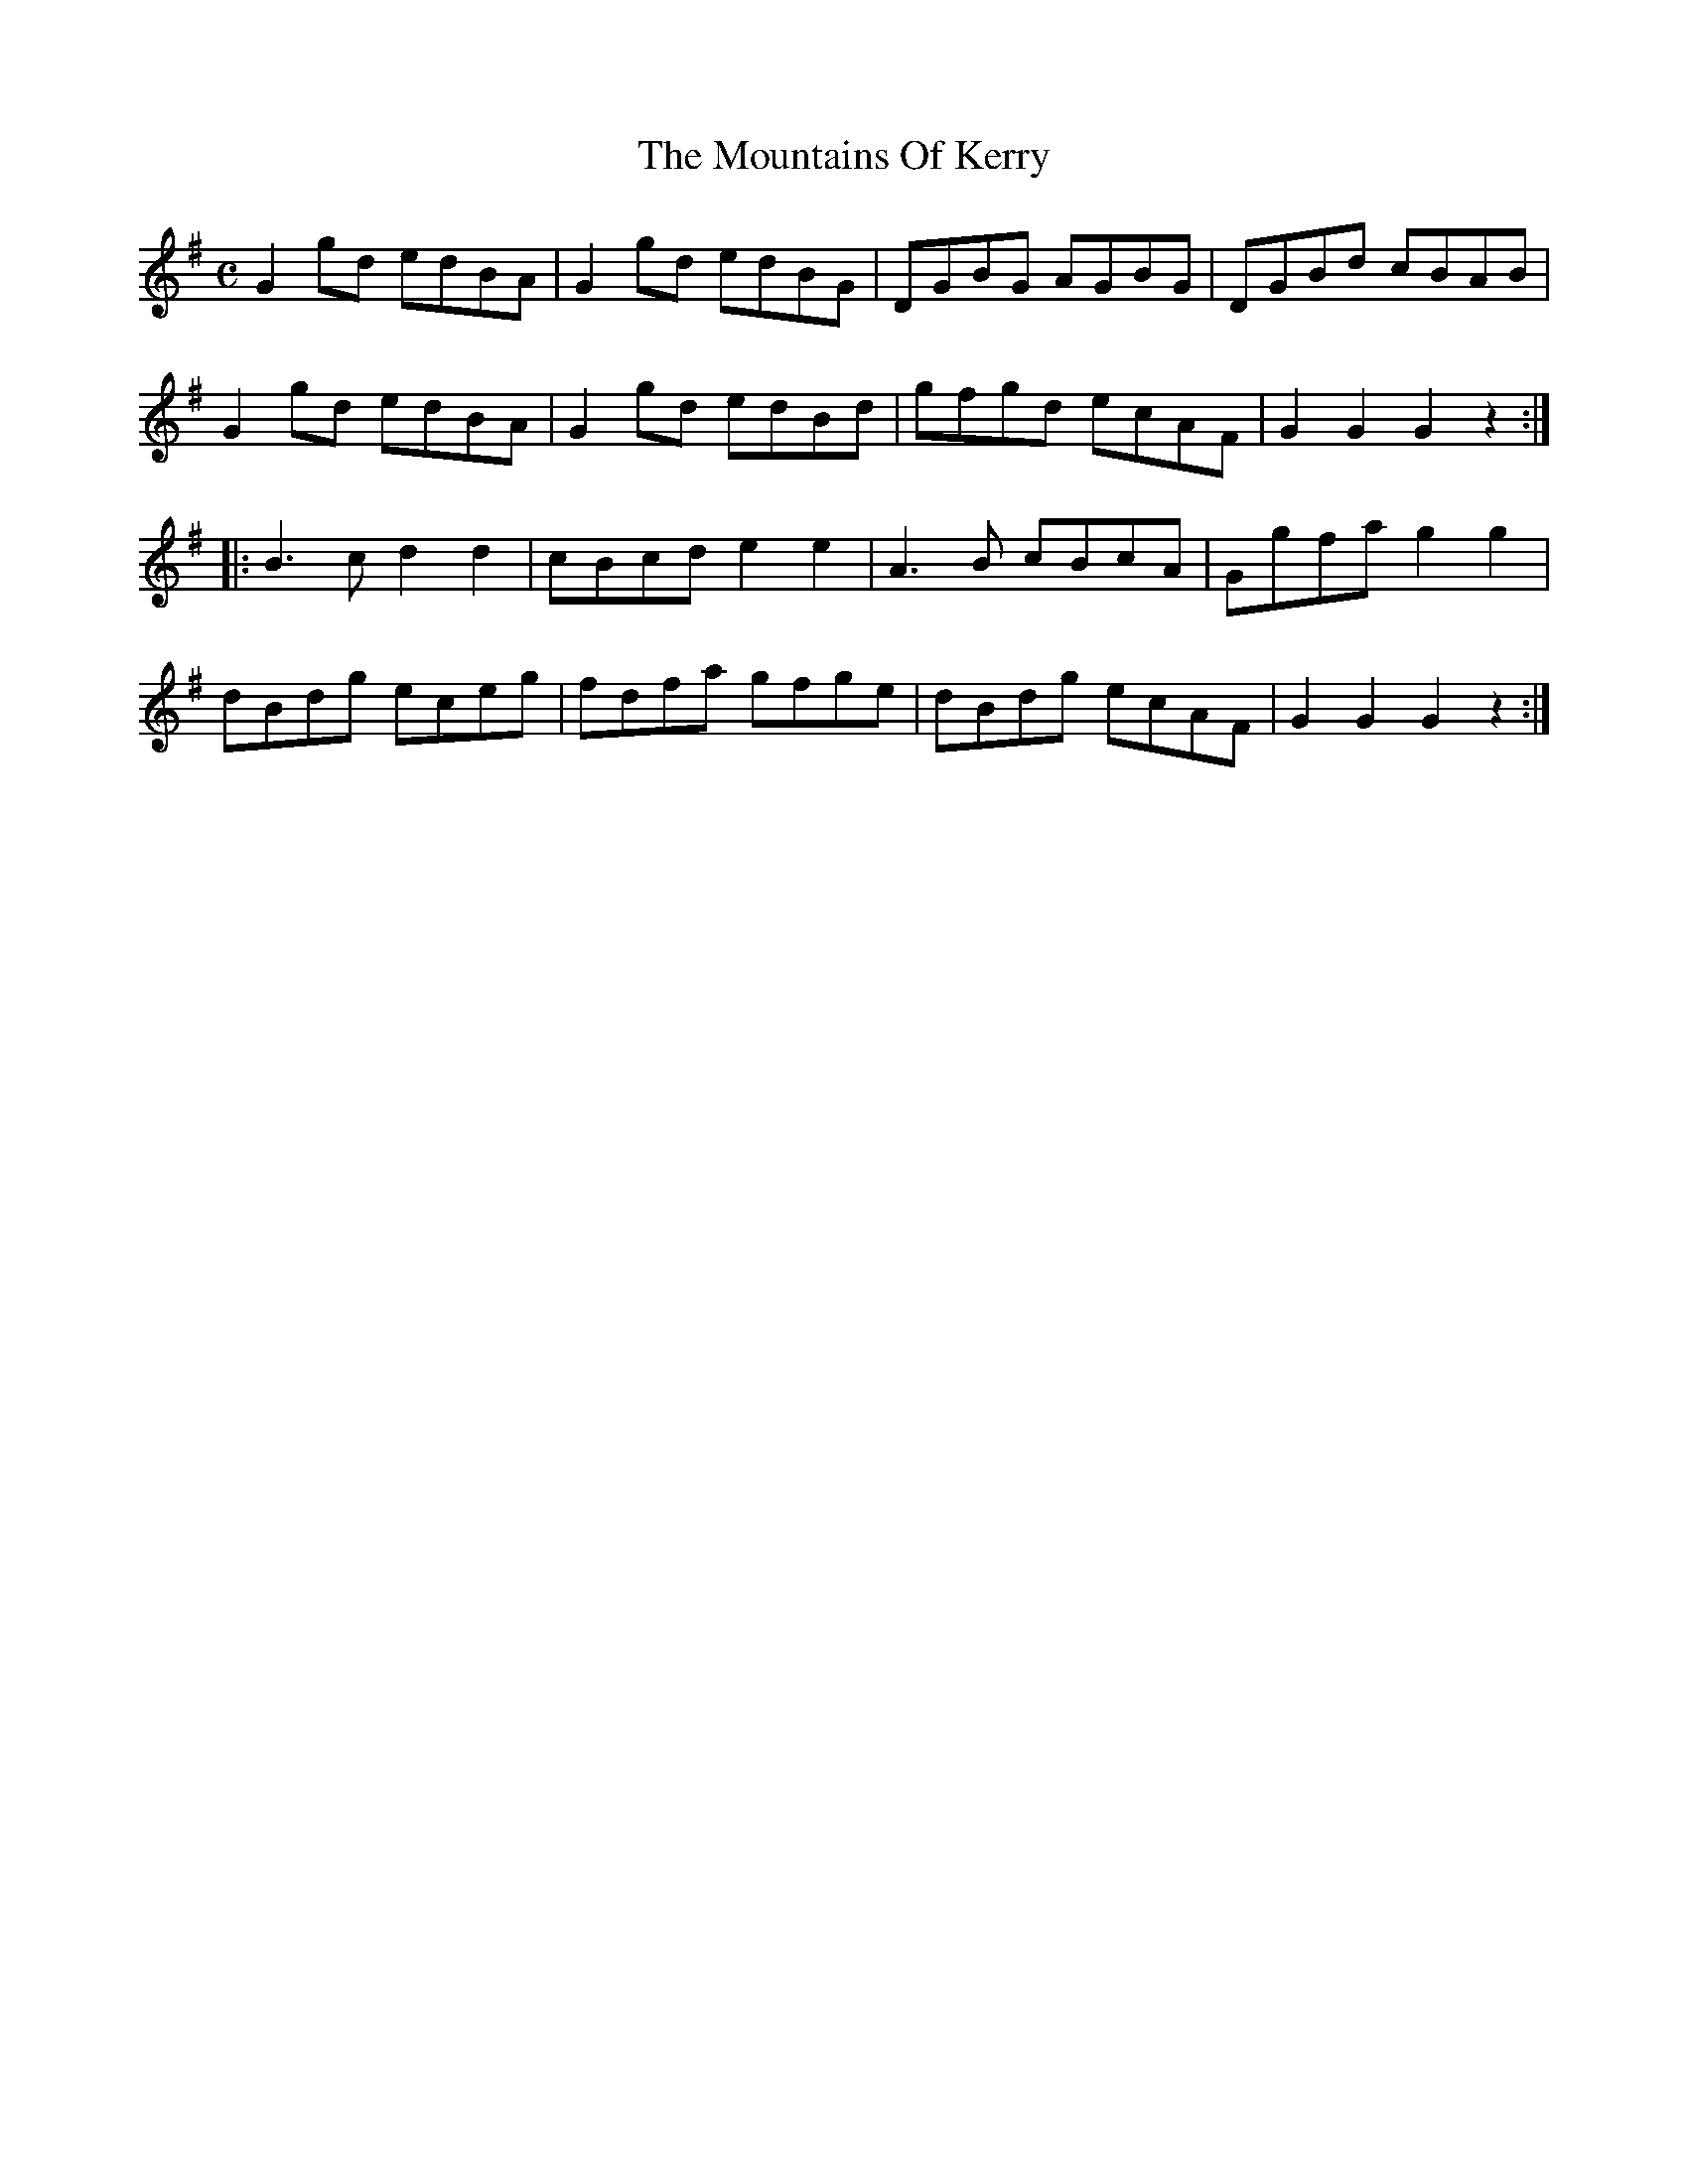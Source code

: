 X:1934
T:The Mountains Of Kerry
M:C
L:1/8
B:O'NEILL'S 1745
Z:Transcribed by A. LEE WORMAN
K:G
G2 gd edBA|G2 gd edBG|DGBG AGBG|DGBd cBAB|
G2 gd edBA|G2 gd edBd|gfgd ecAF|G2 G2 G2 z2:|
|:B3 c d2 d2|cBcd e2 e2|A3 B cBcA|Ggfa g2 g2|
dBdg eceg|fdfa gfge|dBdg ecAF|G2 G2 G2 z2:|
